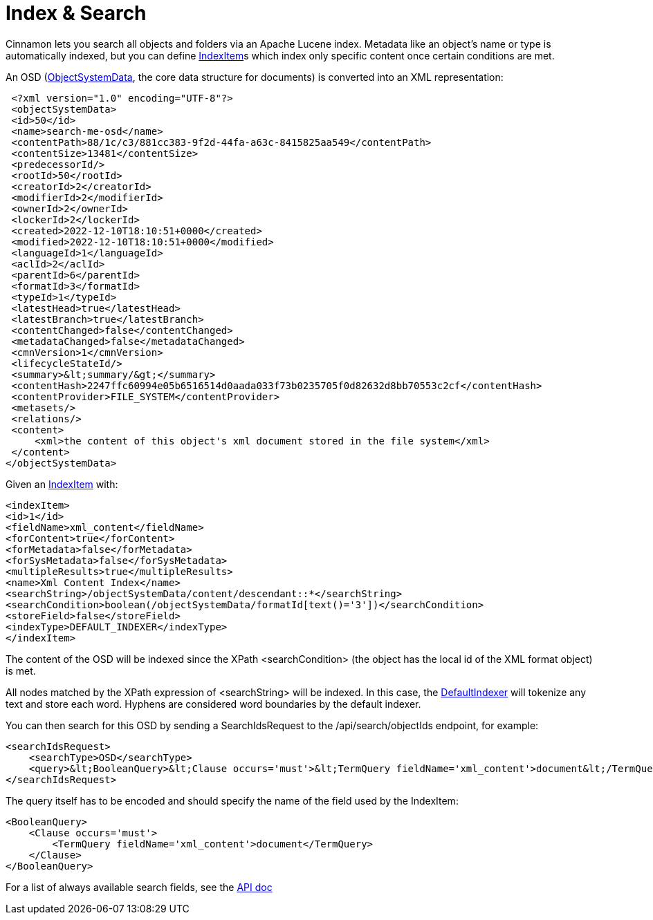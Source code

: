 = Index & Search

Cinnamon lets you search all objects and folders via an Apache Lucene index. Metadata like an object's name or type is automatically indexed, but you can define link:../src/main/java/com/dewarim/cinnamon/model/IndexItem.java[IndexItem]s which index only specific content once certain conditions are met.

An OSD (link:../src/main/java/com/dewarim/cinnamon/model/ObjectSystemData.java[ObjectSystemData], the core data structure for documents) is converted into an XML representation:

    <?xml version="1.0" encoding="UTF-8"?>
    <objectSystemData>
    <id>50</id>
    <name>search-me-osd</name>
    <contentPath>88/1c/c3/881cc383-9f2d-44fa-a63c-8415825aa549</contentPath>
    <contentSize>13481</contentSize>
    <predecessorId/>
    <rootId>50</rootId>
    <creatorId>2</creatorId>
    <modifierId>2</modifierId>
    <ownerId>2</ownerId>
    <lockerId>2</lockerId>
    <created>2022-12-10T18:10:51+0000</created>
    <modified>2022-12-10T18:10:51+0000</modified>
    <languageId>1</languageId>
    <aclId>2</aclId>
    <parentId>6</parentId>
    <formatId>3</formatId>
    <typeId>1</typeId>
    <latestHead>true</latestHead>
    <latestBranch>true</latestBranch>
    <contentChanged>false</contentChanged>
    <metadataChanged>false</metadataChanged>
    <cmnVersion>1</cmnVersion>
    <lifecycleStateId/>
    <summary>&lt;summary/&gt;</summary>
    <contentHash>2247ffc60994e05b6516514d0aada033f73b0235705f0d82632d8bb70553c2cf</contentHash>
    <contentProvider>FILE_SYSTEM</contentProvider>
    <metasets/>
    <relations/>
    <content>
        <xml>the content of this object's xml document stored in the file system</xml>
    </content>
   </objectSystemData>


Given an link:../src/main/java/com/dewarim/cinnamon/model/IndexItem.java[IndexItem] with:

    <indexItem>
    <id>1</id>
    <fieldName>xml_content</fieldName>
    <forContent>true</forContent>
    <forMetadata>false</forMetadata>
    <forSysMetadata>false</forSysMetadata>
    <multipleResults>true</multipleResults>
    <name>Xml Content Index</name>
    <searchString>/objectSystemData/content/descendant::*</searchString>
    <searchCondition>boolean(/objectSystemData/formatId[text()='3'])</searchCondition>
    <storeField>false</storeField>
    <indexType>DEFAULT_INDEXER</indexType>
    </indexItem>

The content of the OSD will be indexed since the XPath <searchCondition> (the object has the local id of the XML format object) is met.

All nodes matched by the XPath expression of <searchString> will be indexed. In this case, the link:../src/main/java/com/dewarim/cinnamon/application/service/index/DefaultIndexer.java[DefaultIndexer] will tokenize any text and store each word. Hyphens are considered word boundaries by the default indexer.

You can then search for this OSD by sending a SearchIdsRequest to the /api/search/objectIds endpoint, for example:

    <searchIdsRequest>
        <searchType>OSD</searchType>
        <query>&lt;BooleanQuery>&lt;Clause occurs='must'>&lt;TermQuery fieldName='xml_content'>document&lt;/TermQuery>&lt;/Clause>&lt;/BooleanQuery></query>
    </searchIdsRequest>

The query itself has to be encoded and should specify the name of the field used by the IndexItem:

    <BooleanQuery>
        <Clause occurs='must'>
            <TermQuery fieldName='xml_content'>document</TermQuery>
        </Clause>
    </BooleanQuery>

For a list of always available search fields, see the https://github.com/dewarim/cinnamon4/blob/master/docs/api.md#apisearchobjectids[API doc]